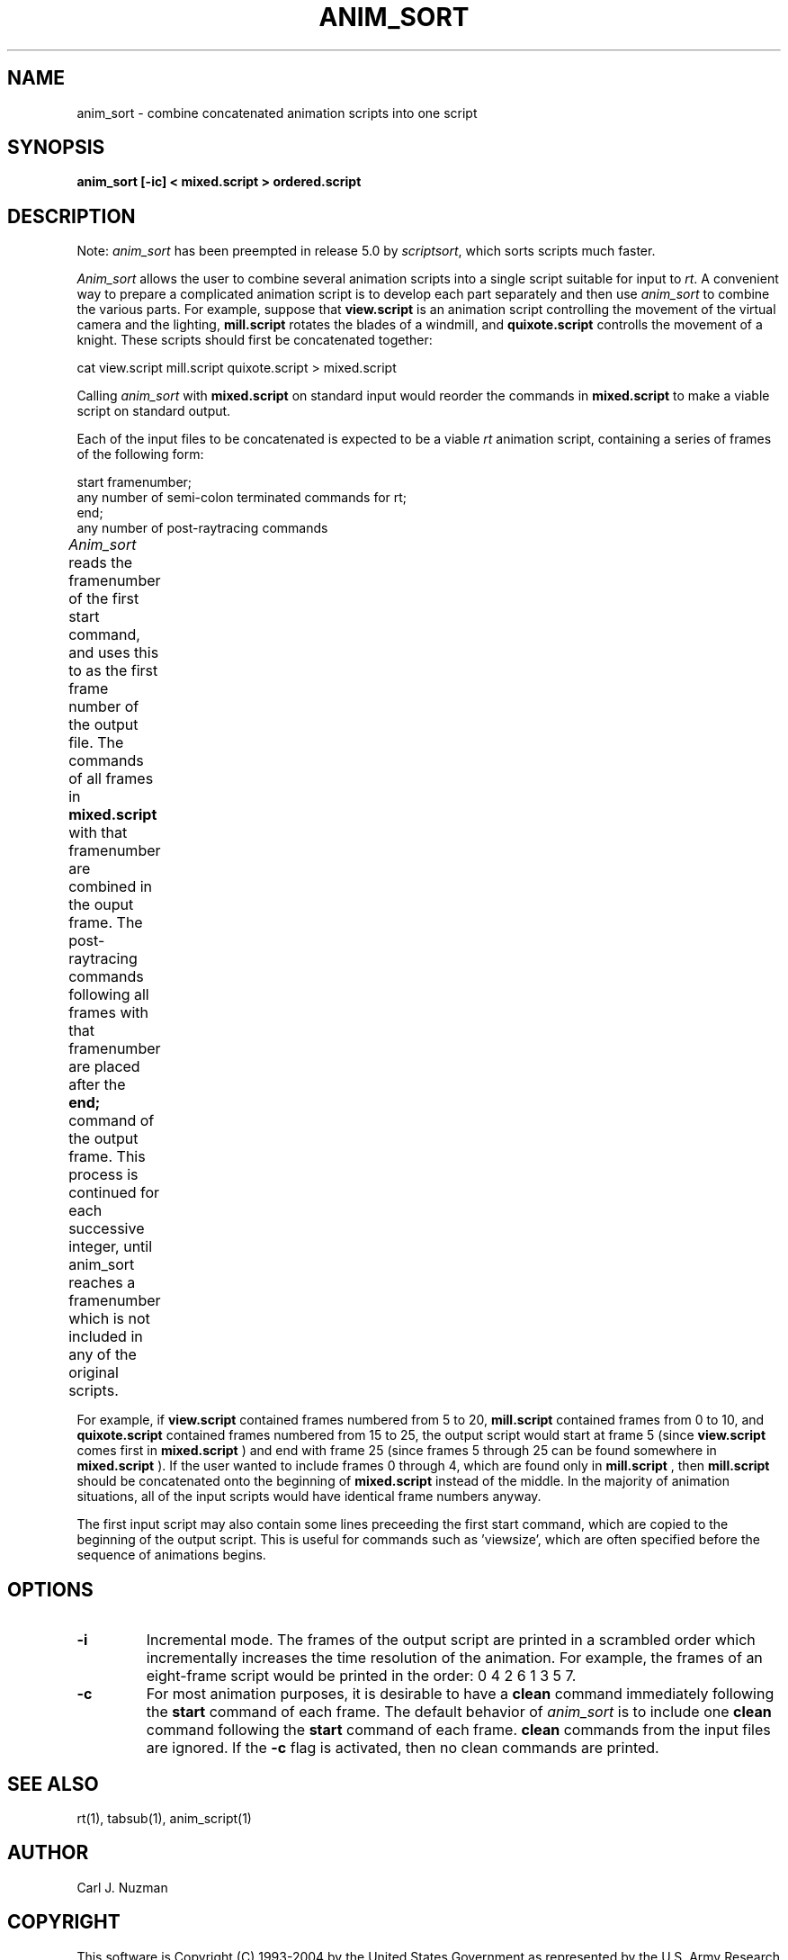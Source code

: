 .TH ANIM_SORT 1 BRL/CAD
.SH NAME
anim_sort - combine concatenated animation scripts into one script
.SH SYNOPSIS
.B anim_sort 
.B [-ic] 
.B < mixed.script 
.B > ordered.script
.SH DESCRIPTION
Note: 
.I anim_sort 
has been preempted in release 5.0 by 
.IR scriptsort ,
which sorts scripts much faster.
.PP
.I Anim_sort
allows the user to combine several animation scripts
into a single script suitable for input to 
.IR rt .
A convenient way to
prepare a complicated animation script is to develop each part
separately and then use 
.I anim_sort 
to combine the various parts. For
example, suppose that 
.B view.script 
is an animation script controlling the
movement of the virtual camera and the lighting, 
.B mill.script 
rotates
the blades of a windmill, and 
.B quixote.script 
controlls the movement of a
knight. These scripts should first be concatenated together:
.sp
cat view.script mill.script quixote.script > mixed.script
.sp
Calling 
.I anim_sort 
with 
.B mixed.script 
on standard input would
reorder the commands in 
.B mixed.script 
to make a viable script on standard
output.
.sp
Each of the input files to be concatenated is expected to be a
viable 
.I rt 
animation script, containing a series of frames of the
following form:
.sp
.nf
start framenumber;
any number of semi-colon terminated commands for rt;
end;
any number of post-raytracing commands
.fi
.sp
.I Anim_sort
reads the framenumber of the first start command, and uses
this to as the first frame number of the output file. The commands of
all frames in 
.B mixed.script 
with that framenumber are combined in the
ouput frame. The post-raytracing commands following all frames with that
framenumber are placed after the 
.B end; 
command of the output frame. This process is continued for each 
successive integer,
until anim_sort reaches a framenumber which is not included in any of
the original scripts. 	
.sp
For example, if 
.B view.script 
contained frames numbered from 5 to
20, 
.B mill.script 
contained frames from 0 to 10, and 
.B quixote.script
contained frames numbered from 15 to 25, the output script would start
at frame 5 (since 
.B view.script 
comes first in 
.B mixed.script
) and end with
frame 25 (since frames 5 through 25 can be found somewhere in
.B mixed.script
). If the user wanted to include frames 0 through 4, which
are found only in 
.B mill.script
, then 
.B mill.script 
should be concatenated
onto the beginning of 
.B mixed.script 
instead of the middle. In the
majority of animation situations, all of the input scripts would have
identical frame numbers anyway.
.sp
The first input script may also contain some lines preceeding
the first start command, which are copied to the beginning of the output
script. This is useful for commands such as 'viewsize', which are often
specified before the sequence of animations begins.
.sp
.SH OPTIONS
.TP
.B \-i
Incremental mode. The frames of the output script are printed in a scrambled
order which incrementally increases the time resolution of the animation.
For example, the frames of an eight-frame script would be printed in the 
order: 0 4 2 6 1 3 5 7.

.TP
.B \-c
For most animation purposes, it is desirable to have a 
.B clean
command immediately following the 
.B start 
command of each frame. The
default behavior of 
.I anim_sort 
is to include one 
.B clean 
command following the 
.B start 
command of each frame. 
.B clean 
commands from the input files are ignored. If the 
.B -c 
flag is activated, then no clean
commands are printed.
.SH SEE ALSO
rt(1), tabsub(1), anim_script(1)
.SH AUTHOR
Carl J. Nuzman
.SH COPYRIGHT
	This software is Copyright (C) 1993-2004 by the United States 
Government as represented by the U.S. Army Research Laboratory.
.SH "BUG REPORTS"
Reports of bugs or problems should be submitted via electronic
mail to <CAD@ARL.ARMY.MIL>.
